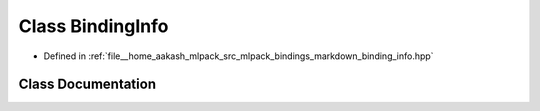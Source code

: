 .. _exhale_class_classmlpack_1_1bindings_1_1markdown_1_1BindingInfo:

Class BindingInfo
=================

- Defined in :ref:`file__home_aakash_mlpack_src_mlpack_bindings_markdown_binding_info.hpp`


Class Documentation
-------------------


.. doxygenclass:: mlpack::bindings::markdown::BindingInfo
   :members:
   :protected-members:
   :undoc-members: